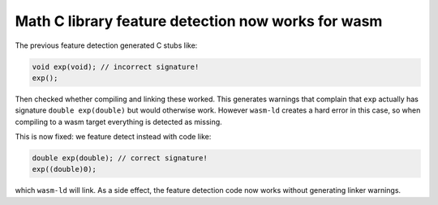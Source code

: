 Math C library feature detection now works for wasm
---------------------------------------------------
The previous feature detection generated C stubs like: 

.. code-block:: C

    void exp(void); // incorrect signature!
    exp();
    
Then checked whether compiling and linking these worked. This generates warnings
that complain that ``exp`` actually has signature ``double exp(double)`` but would
otherwise work. However ``wasm-ld`` creates a hard error in this case, so when
compiling to a wasm target everything is detected as missing.

This is now fixed: we feature detect instead with code like:

.. code-block:: C

    double exp(double); // correct signature!
    exp((double)0);

which ``wasm-ld`` will link. As a side effect, the feature detection code now
works without generating linker warnings.
